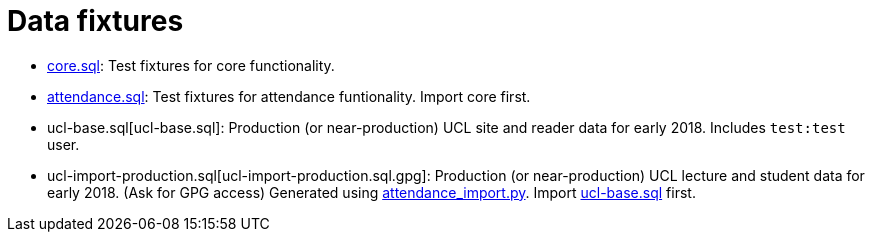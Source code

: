 = Data fixtures

- link:core.sql[core.sql]: Test fixtures for core functionality.
- link:attendance.sql[attendance.sql]: Test fixtures for attendance funtionality. Import core first.
- ucl-base.sql[ucl-base.sql]: Production (or near-production) UCL site and reader data for early 2018. Includes `test:test` user.
- ucl-import-production.sql[ucl-import-production.sql.gpg]: Production (or near-production) UCL lecture and student data for early 2018. (Ask for GPG access) Generated using link:../scripts/attendance_import.py[attendance_import.py]. Import link:ucl-base.sql[ucl-base.sql] first.

